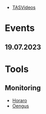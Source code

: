 - [[https://tasvideos.org/][TASVideos]]

* Events
** 19.07.2023

* Tools
** Monitoring
- [[https://horaro.org/][Horaro]]
- [[https://oengus.io/][Oengus]]
